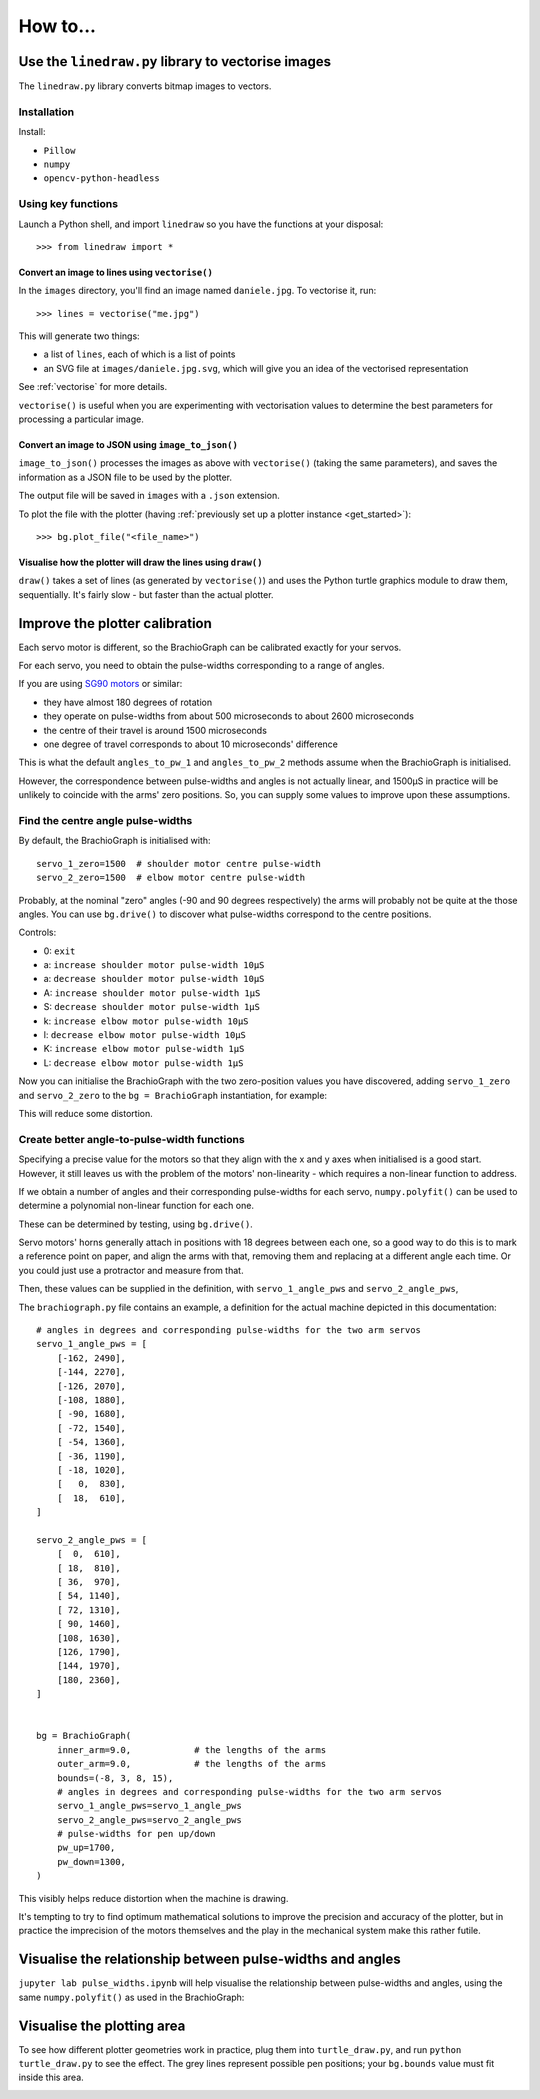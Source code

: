 How to...
=========

Use the ``linedraw.py`` library to vectorise images
---------------------------------------------------

The ``linedraw.py`` library converts bitmap images to vectors.

Installation
~~~~~~~~~~~~

Install:

* ``Pillow``
* ``numpy``
* ``opencv-python-headless``


Using key functions
~~~~~~~~~~~~~~~~~~~

Launch a Python shell, and import ``linedraw`` so you have the functions at your disposal::

    >>> from linedraw import *


Convert an image to lines using ``vectorise()``
^^^^^^^^^^^^^^^^^^^^^^^^^^^^^^^^^^^^^^^^^^^^^^^

In the ``images`` directory, you'll find an image named ``daniele.jpg``. To vectorise it, run::

    >>> lines = vectorise("me.jpg")

This will generate two things:

* a list of ``lines``, each of which is a list of points
* an SVG file at ``images/daniele.jpg.svg``, which will give you an idea of the vectorised representation

See :ref:`vectorise` for more details.

``vectorise()`` is useful when you are experimenting with vectorisation values to determine the best parameters
for processing a particular image.


Convert an image to JSON using ``image_to_json()``
^^^^^^^^^^^^^^^^^^^^^^^^^^^^^^^^^^^^^^^^^^^^^^^^^^

``image_to_json()`` processes the images as above with ``vectorise()`` (taking the same parameters), and saves the
information as a JSON file to be used by the plotter.

The output file will be saved in ``images`` with a ``.json`` extension.

To plot the file with the plotter (having :ref:`previously set up a plotter instance <get_started>`)::

    >>> bg.plot_file("<file_name>")


Visualise how the plotter will draw the lines using ``draw()``
^^^^^^^^^^^^^^^^^^^^^^^^^^^^^^^^^^^^^^^^^^^^^^^^^^^^^^^^^^^^^

``draw()`` takes a set of lines (as generated by ``vectorise()``) and uses the Python turtle graphics module to draw
them, sequentially. It's fairly slow - but faster than the actual plotter.


Improve the plotter calibration
-------------------------------

Each servo motor is different, so the BrachioGraph can be calibrated exactly for your servos.

For each servo, you need to obtain the pulse-widths corresponding to a range of angles.

If you are using `SG90 motors <http://www.towerpro.com.tw/product/sg90-analog/>`_ or similar:

* they have almost 180 degrees of rotation
* they operate on pulse-widths from about 500 microseconds to about 2600 microseconds
* the centre of their travel is around 1500 microseconds
* one degree of travel corresponds to about 10 microseconds' difference

This is what the default ``angles_to_pw_1`` and ``angles_to_pw_2`` methods assume when the BrachioGraph is initialised.

However, the correspondence between pulse-widths and angles is not actually linear, and 1500µS in practice will be unlikely to coincide with the arms' zero positions. So, you can supply some values to improve upon these assumptions.


Find the centre angle pulse-widths
~~~~~~~~~~~~~~~~~~~~~~~~~~~~~~~~~~

By default, the BrachioGraph is initialised with::

    servo_1_zero=1500  # shoulder motor centre pulse-width
    servo_2_zero=1500  # elbow motor centre pulse-width

Probably, at the nominal "zero" angles (-90 and 90 degrees respectively) the arms will probably not be quite at the
those angles. You can use ``bg.drive()`` to discover what pulse-widths correspond to the centre positions.

Controls:

* 0: ``exit``
* a: ``increase shoulder motor pulse-width 10µS``
* a: ``decrease shoulder motor pulse-width 10µS``
* A: ``increase shoulder motor pulse-width 1µS``
* S: ``decrease shoulder motor pulse-width 1µS``
* k: ``increase elbow motor pulse-width 10µS``
* l: ``decrease elbow motor pulse-width 10µS``
* K: ``increase elbow motor pulse-width 1µS``
* L: ``decrease elbow motor pulse-width 1µS``

Now you can initialise the BrachioGraph with the two zero-position values you have discovered, adding ``servo_1_zero``
and ``servo_2_zero`` to the ``bg = BrachioGraph`` instantiation, for example:

..  code-block:: python
    :emphasize-lines: 4

    bg = BrachioGraph(
        inner_arm=9, outer_arm=9,
        bounds=bounds=(-8, 3, 8, 15),
        servo_1_zero=1695, servo_2_zero=1480
    )

This will reduce some distortion.


.. _polyfit:

Create better angle-to-pulse-width functions
~~~~~~~~~~~~~~~~~~~~~~~~~~~~~~~~~~~~~~~~~~~~

Specifying a precise value for the motors so that they align with the x and y axes when initialised is a good start.
However, it still leaves us with the problem of the motors' non-linearity - which requires a non-linear function to
address.

If we obtain a number of angles and their corresponding pulse-widths for each servo, ``numpy.polyfit()`` can be used to
determine a polynomial non-linear function for each one.

These can be determined by testing, using ``bg.drive()``.

Servo motors' horns generally attach in positions with 18 degrees between each one, so a good way to do this is to mark
a reference point on paper, and align the arms with that, removing them and replacing at a different angle each time.
Or you could just use a protractor and measure from that.

Then, these values can be supplied in the definition, with ``servo_1_angle_pws`` and ``servo_2_angle_pws``,

The ``brachiograph.py`` file contains an example, a definition for the actual machine depicted in this documentation::

    # angles in degrees and corresponding pulse-widths for the two arm servos
    servo_1_angle_pws = [
        [-162, 2490],
        [-144, 2270],
        [-126, 2070],
        [-108, 1880],
        [ -90, 1680],
        [ -72, 1540],
        [ -54, 1360],
        [ -36, 1190],
        [ -18, 1020],
        [   0,  830],
        [  18,  610],
    ]

    servo_2_angle_pws = [
        [  0,  610],
        [ 18,  810],
        [ 36,  970],
        [ 54, 1140],
        [ 72, 1310],
        [ 90, 1460],
        [108, 1630],
        [126, 1790],
        [144, 1970],
        [180, 2360],
    ]


    bg = BrachioGraph(
        inner_arm=9.0,            # the lengths of the arms
        outer_arm=9.0,            # the lengths of the arms
        bounds=(-8, 3, 8, 15),
        # angles in degrees and corresponding pulse-widths for the two arm servos
        servo_1_angle_pws=servo_1_angle_pws
        servo_2_angle_pws=servo_2_angle_pws
        # pulse-widths for pen up/down
        pw_up=1700,
        pw_down=1300,
    )

This visibly helps reduce distortion when the machine is drawing.

It's tempting to try to find optimum mathematical solutions to improve the precision and accuracy of the plotter, but
in practice the imprecision of the motors themselves and the play in the mechanical system make this rather futile.


Visualise the relationship between pulse-widths and angles
----------------------------------------------------------

``jupyter lab pulse_widths.ipynb`` will help visualise the relationship between pulse-widths and angles, using the same ``numpy.polyfit()`` as used in the BrachioGraph:

.. image:: /images/pw-angles.png
   :alt: 'Pulse-widths to angles'
   :class: 'main-visual'


.. _visualise-area:

Visualise the plotting area
----------------------------

To see how different plotter geometries work in practice, plug them into ``turtle_draw.py``, and run ``python turtle_draw.py`` to see the effect. The grey lines represent possible pen positions; your ``bg.bounds`` value
must fit inside this area.

.. image:: /images/plotting-area.png
   :alt: 'Plotting area'
   :class: 'main-visual'
